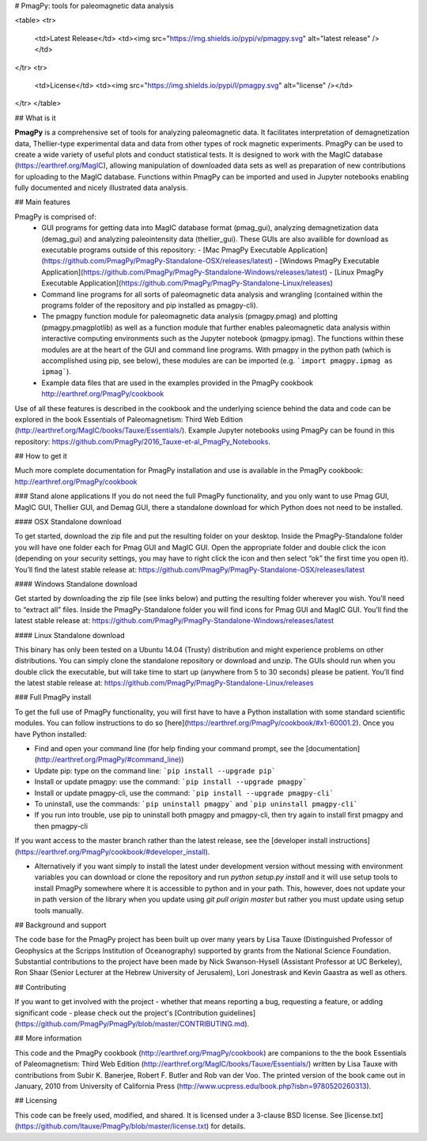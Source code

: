# PmagPy: tools for paleomagnetic data analysis

<table>
<tr>
  <td>Latest Release</td>
  <td><img src="https://img.shields.io/pypi/v/pmagpy.svg" alt="latest release" /></td>
</tr>
<tr>
  <td>License</td>
  <td><img src="https://img.shields.io/pypi/l/pmagpy.svg" alt="license" /></td>
</tr>
</table>

## What is it

**PmagPy** is a comprehensive set of tools for analyzing paleomagnetic data. It facilitates interpretation of demagnetization data, Thellier-type experimental data and data from other types of rock magnetic experiments. PmagPy can be used to create a wide variety of useful plots and conduct statistical tests. It is designed to work with the MagIC database (https://earthref.org/MagIC), allowing manipulation of downloaded data sets as well as preparation of new contributions for uploading to the MagIC database. Functions within PmagPy can be imported and used in Jupyter notebooks enabling fully documented and nicely illustrated data analysis.

## Main features

PmagPy is comprised of:
  - GUI programs for getting data into MagIC database format (pmag_gui), analyzing demagnetization data (demag_gui) and analyzing paleointensity data (thellier_gui). These GUIs are also availible for download as executable programs outside of this repository:
    - [Mac PmagPy Executable Application](https://github.com/PmagPy/PmagPy-Standalone-OSX/releases/latest)
    - [Windows PmagPy Executable Application](https://github.com/PmagPy/PmagPy-Standalone-Windows/releases/latest)
    - [Linux PmagPy Executable Application](https://github.com/PmagPy/PmagPy-Standalone-Linux/releases)
  - Command line programs for all sorts of paleomagnetic data analysis and wrangling (contained within the programs folder of the repository and pip installed as pmagpy-cli).
  - The pmagpy function module for paleomagnetic data analysis (pmagpy.pmag) and plotting (pmagpy.pmagplotlib) as well as a function module that further enables paleomagnetic data analysis within interactive computing environments such as the Jupyter notebook (pmagpy.ipmag). The functions within these modules are at the heart of the GUI and command line programs. With pmagpy in the python path (which is accomplished using pip, see below), these modules are can be imported (e.g. ```import pmagpy.ipmag as ipmag```).
  - Example data files that are used in the examples provided in the PmagPy cookbook http://earthref.org/PmagPy/cookbook

Use of all these features is described in the cookbook and the underlying science behind the data and code can be explored in the book Essentials of Paleomagnetism: Third Web Edition (http://earthref.org/MagIC/books/Tauxe/Essentials/). Example Jupyter notebooks using PmagPy can be found in this repository: https://github.com/PmagPy/2016_Tauxe-et-al_PmagPy_Notebooks.

## How to get it

Much more complete documentation for PmagPy installation and use is available in the PmagPy cookbook: http://earthref.org/PmagPy/cookbook

### Stand alone applications
If you do not need the full PmagPy functionality, and you only want to use Pmag GUI, MagIC GUI, Thellier GUI, and Demag GUI, there a standalone download for which Python does not need to be installed.

#### OSX Standalone download

To get started, download the zip file and put the resulting folder on your desktop. Inside the PmagPy-Standalone folder you will have one folder each for Pmag GUI and MagIC GUI. Open the appropriate folder and double click the icon (depending on your security settings, you may have to right click the icon and then select “ok” the first time you open it).
You’ll find the latest stable release at:
https://github.com/PmagPy/PmagPy-Standalone-OSX/releases/latest

####  Windows Standalone download

Get started by downloading the zip file (see links below) and putting the resulting folder wherever you wish. You’ll need to “extract all” files. Inside the PmagPy-Standalone folder you will find icons for Pmag GUI and MagIC GUI.
You’ll find the latest stable release at:
https://github.com/PmagPy/PmagPy-Standalone-Windows/releases/latest

####  Linux Standalone download

This binary has only been tested on a Ubuntu 14.04 (Trusty) distribution and might experience problems on other distributions. You can simply clone the standalone repository or download and unzip. The GUIs should run when you double click the executable, but will take time to start up (anywhere from 5 to 30 seconds) please be patient.
You’ll find the latest stable release at:
https://github.com/PmagPy/PmagPy-Standalone-Linux/releases

### Full PmagPy install

To get the full use of PmagPy functionality, you will first have to have a Python installation with some standard scientific modules. You can follow instructions to do so [here](https://earthref.org/PmagPy/cookbook/#x1-60001.2). Once you have Python installed:

- Find and open your command line (for help finding your command prompt, see the [documentation](http://earthref.org/PmagPy/#command_line))
- Update pip: type on the command line: ```pip install --upgrade pip```
- Install or update pmagpy: use the command: ```pip install --upgrade pmagpy```
- Install or update pmagpy-cli, use the command: ```pip install --upgrade pmagpy-cli```
- To uninstall, use the commands: ```pip uninstall pmagpy``` and ```pip uninstall pmagpy-cli```
- If you run into trouble, use pip to uninstall both pmagpy and pmagpy-cli, then try again to install first pmagpy and then pmagpy-cli

If you want access to the master branch rather than the latest release, see the [developer install instructions](https://earthref.org/PmagPy/cookbook/#developer_install).

- Alternatively if you want simply to install the latest under development version without messing with environment variables you can download or clone the repository and run `python setup.py install` and it will use setup tools to install PmagPy somewhere where it is accessible to python and in your path. This, however, does not update your in path version of the library when you update using `git pull origin master` but rather you must update using setup tools manually.

## Background and support

The code base for the PmagPy project has been built up over many years by Lisa Tauxe (Distinguished Professor of Geophysics at the Scripps Institution of Oceanography) supported by grants from the National Science Foundation. Substantial contributions to the project have been made by Nick Swanson-Hysell (Assistant Professor at UC Berkeley), Ron Shaar (Senior Lecturer at the Hebrew University of Jerusalem), Lori Jonestrask and Kevin Gaastra as well as others.

## Contributing

If you want to get involved with the project - whether that means reporting a bug, requesting a feature, or adding significant code - please check out the project's [Contribution guidelines](https://github.com/PmagPy/PmagPy/blob/master/CONTRIBUTING.md).

## More information

This code and the PmagPy cookbook (http://earthref.org/PmagPy/cookbook) are companions to the the book Essentials of Paleomagnetism: Third Web Edition (http://earthref.org/MagIC/books/Tauxe/Essentials/) written by Lisa Tauxe with contributions from Subir K. Banerjee, Robert F. Butler and Rob van der Voo. The printed version of the book came out in January, 2010 from University of California Press (http://www.ucpress.edu/book.php?isbn=9780520260313).

## Licensing

This code can be freely used, modified, and shared. It is licensed under a 3-clause BSD license. See [license.txt](https://github.com/ltauxe/PmagPy/blob/master/license.txt) for details.


